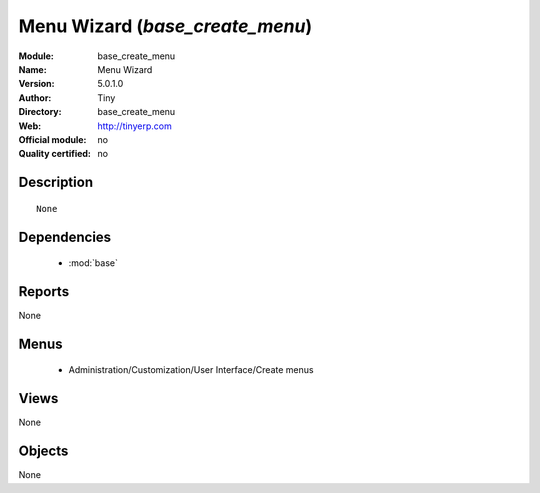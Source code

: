 
.. module:: base_create_menu
    :synopsis: Menu Wizard  
    :noindex:
.. 

.. raw:: html

    <link rel="stylesheet" href="../_static/hide_objects_in_sidebar.css" type="text/css" />

Menu Wizard  (*base_create_menu*)
=================================
:Module: base_create_menu
:Name: Menu Wizard 
:Version: 5.0.1.0
:Author: Tiny
:Directory: base_create_menu
:Web: http://tinyerp.com
:Official module: no
:Quality certified: no

Description
-----------

::

  None

Dependencies
------------

 * :mod:`base`

Reports
-------

None


Menus
-------

 * Administration/Customization/User Interface/Create menus

Views
-----


None



Objects
-------

None
